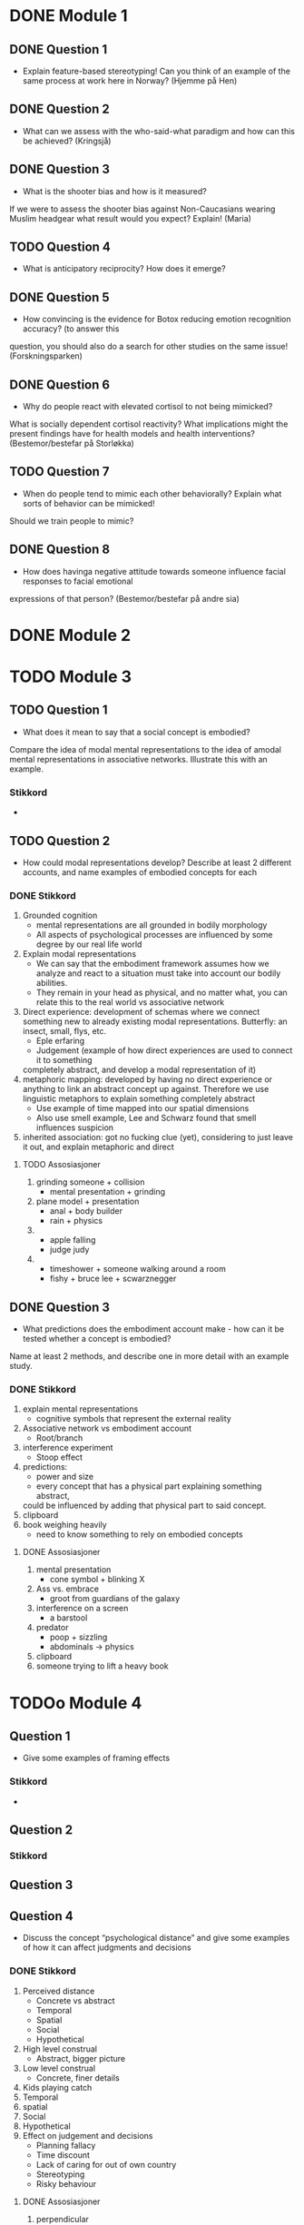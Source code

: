 * DONE Module 1 
** DONE Question 1
   - Explain feature-based stereotyping! Can you think of an example of the same process at work here in Norway?
     (Hjemme på Hen)

** DONE Question 2
   - What can we assess with the who-said-what paradigm and how can this be achieved?
     (Kringsjå)

** DONE Question 3
   - What is the shooter bias and how is it measured?
   If we were to assess the shooter bias against Non-Caucasians wearing Muslim headgear what result
   would you expect? Explain!
   (Maria)

** TODO Question 4
   * What is anticipatory reciprocity? How does it emerge?
     
** DONE Question 5
   - How convincing is the evidence for Botox reducing emotion recognition accuracy? (to answer this
   question, you should also do a search for other studies on the same issue!
   (Forskningsparken)

** DONE Question 6
   - Why do people react with elevated cortisol to not being mimicked?
   What is socially dependent cortisol reactivity?
   What implications might the present findings have for health models and health interventions?
   (Bestemor/bestefar på Storløkka)

** TODO Question 7
   - When do people tend to mimic each other behaviorally? Explain what sorts of behavior can be mimicked!
   Should we train people to mimic?

** DONE Question 8
   - How does havinga negative attitude towards someone influence facial responses to facial emotional
   expressions of that person? (Bestemor/bestefar på andre sia)
   
* DONE Module 2

* TODO Module 3
** TODO Question 1
   - What does it mean to say that a social concept is embodied? 
   Compare the idea of modal mental representations to the idea of amodal mental representations in associative networks. 
   Illustrate this with an example.
*** Stikkord
    - 
    
** TODO Question 2
   - How could modal representations develop? Describe at least 2 different accounts, and name examples of embodied concepts for each
*** DONE Stikkord
    1) Grounded cognition
       - mental representations are all grounded in bodily morphology
       - All aspects of psychological processes are influenced by some degree by our real life world
    2) Explain modal representations
       - We can say that the embodiment framework assumes how we analyze and react to a situation must take into account our bodily abilities.
       - They remain in your head as physical, and no matter what, you can relate this to the real world vs associative network 
    3) Direct experience: development of schemas where we connect something new to 
       already existing modal representations. Butterfly: an insect, small, flys, etc.
       - Eple erfaring
       - Judgement (example of how direct experiences are used to connect it to something
	 completely abstract, and develop a modal representation of it)
    4) metaphoric mapping: developed by having no direct experience or anything to link an abstract concept
       up against. Therefore we use linguistic metaphors to explain something completely abstract
       - Use example of time mapped into our spatial dimensions
       - Also use smell example, Lee and Schwarz found that smell influences suspicion
    5) inherited association: got no fucking clue (yet), considering to just leave it out, and explain metaphoric and direct
**** TODO Assosiasjoner
     1. grinding someone + collision
       	- mental presentation + grinding
     2. plane model + presentation
       	- anal + body builder
       	- rain + physics
     3. 
       	- apple falling
       	- judge judy
     4. 
       	- timeshower + someone walking around a room
       	- fishy + bruce lee + scwarznegger

** DONE Question 3
   - What predictions does the embodiment account make - how can it be tested whether a concept is embodied? 
   Name at least 2 methods, and describe one in more detail with an example study.
*** DONE Stikkord
    1. explain mental representations
       * cognitive symbols that represent the external reality
    2. Associative network vs embodiment account
       * Root/branch
    3. interference experiment
       * Stoop effect
    4. predictions:
       * power and size
       * every concept that has a physical part explaining something abstract,
	 could be influenced by adding that physical part to said concept.
    5. clipboard
    6. book weighing heavily
       * need to know something to rely on embodied concepts
**** DONE Assosiasjoner
     1. mental presentation
       	* cone symbol + blinking X
     2. Ass vs. embrace
       	* groot from guardians of the galaxy
     3. interference on a screen
       	* a barstool
     4. predator
       	* poop + sizzling
       	* abdominals -> physics
     5. clipboard
     6. someone trying to lift a heavy book
       	
       	
* TODOo Module 4
** Question 1
   - Give some examples of framing effects
*** Stikkord
    - 


** Question 2
*** Stikkord
** Question 3
** Question 4
   - Discuss the concept “psychological distance” and give some examples of how it can affect judgments and decisions

*** DONE Stikkord
    1. Perceived distance
       - Concrete vs abstract
       - Temporal
       - Spatial
       - Social
       - Hypothetical
    2. High level construal
       - Abstract, bigger picture
    3. Low level construal
       - Concrete, finer details
    4. Kids playing catch
    5. Temporal
    6. spatial
    7. Social
    8. Hypothetical
    9. Effect on judgement and decisions
       - Planning fallacy
       - Time discount
       - Lack of caring for out of own country
       - Stereotyping
       - Risky behaviour
**** DONE Assosiasjoner
     1. perpendicular
       	- concrete vs abdominals
     2. high level
       	- abdominals
     3. Low level
       	- concrete
     4. playin catch
     5. tempo il gante
     6. spatula
     7. Lots of people talking in group
     8. Hypothermic
     9. P = VI
       	- falling
       	- discovery
       	- turning the other cheek
       	- stereo blasting music
       	- rice cooking
      
* Reiserute
** 
   
